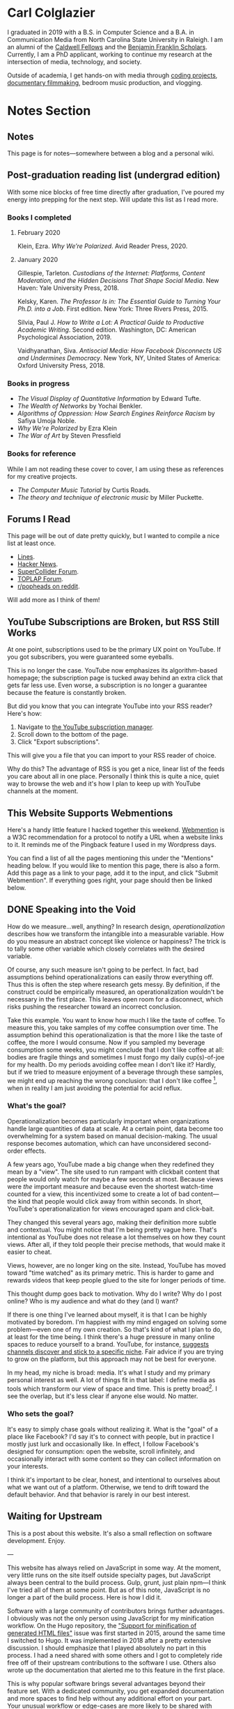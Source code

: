 # -*- eval: (org-hugo-auto-export-mode 1); -*-
#+hugo_base_dir: ../
#+hugo_secton: /
#+hugo_front_matter_format: yaml
#+STARTUP: logdone
#+PROPERTY: header-args:R :session *R* :exports both :colnames yes :eval never-export :results value

* Carl Colglazier
:PROPERTIES:
:EXPORT_HUGO_SECTION: /
:EXPORT_FILE_NAME: _index
:EXPORT_TITLE:
:END:

I graduated in 2019 with a B.S. in Computer Science and a B.A. in Communication Media from North Carolina State University in Raleigh.
I am an alumni of the [[https://caldwellfellows.ncsu.edu/][Caldwell Fellows]] and the [[https://ids.chass.ncsu.edu/dual/franklin.php][Benjamin Franklin Scholars]]. Currently, I am a PhD applicant, working to continue my research at the intersection of media, technology, and society.

Outside of academia, I get hands-on with media through [[/code][coding projects]], [[/films][documentary filmmaking]], bedroom music production, and vlogging.

* Notes Section
:PROPERTIES:
:EXPORT_HUGO_SECTION: notes
:END:
** Notes
:PROPERTIES:
:EXPORT_FILE_NAME: _index
:END:
This page is for notes---somewhere between a blog and a personal wiki.
** Post-graduation reading list (undergrad edition)
:PROPERTIES:
:EXPORT_FILE_NAME: reading-undergrad
:EXPORT_DATE: 2020-01-20
:END:

With some nice blocks of free time directly after graduation, I've poured my energy into prepping for the next step. Will update this list as I read more.

*** Books I completed
**** February 2020
Klein, Ezra. /Why We’re Polarized/. Avid Reader Press, 2020.

**** January 2020
Gillespie, Tarleton. /Custodians of the Internet: Platforms, Content Moderation, and the Hidden Decisions That Shape Social Media/. New Haven: Yale University Press, 2018.

Kelsky, Karen. /The Professor Is in: The Essential Guide to Turning Your Ph.D. into a Job/. First edition. New York: Three Rivers Press, 2015.

Silvia, Paul J. /How to Write a Lot: A Practical Guide to Productive Academic Writing/. Second edition. Washington, DC: American Psychological Association, 2019.

Vaidhyanathan, Siva. /Antisocial Media: How Facebook Disconnects US and Undermines Democracy/. New York, NY, United States of America: Oxford University Press, 2018.
*** Books in progress
+ /The Visual Display of Quantitative Information/ by Edward Tufte.
+ /The Wealth of Networks/ by Yochai Benkler.
+ /Algorithms of Oppression: How Search Engines Reinforce Racism/ by Safiya Umoja Noble.
+ /Why We're Polarized/ by Ezra Klein
+ /The War of Art/ by Steven Pressfield
*** Books for reference

While I am not reading these cover to cover, I am using these as references for my creative projects.

+ /The Computer Music Tutorial/ by Curtis Roads.
+ /The theory and technique of electronic music/ by Miller Puckette.

** Forums I Read
:PROPERTIES:
:EXPORT_FILE_NAME: forums-i-read-2019
:EXPORT_DATE: 2019-08-11
:END:

This page will be out of date pretty quickly, but I wanted to compile a nice list at least once.

+ [[https://llllllll.co/][Lines]].
+ [[https://news.ycombinator.com/][Hacker News]].
+ [[https://scsynth.org/][SuperCollider Forum]].
+ [[https://forum.toplap.org/][TOPLAP Forum]].
+ [[https://www.reddit.com/r/popheads/][r/popheads on reddit]].

Will add more as I think of them!
** YouTube Subscriptions are Broken, but RSS Still Works
:PROPERTIES:
:EXPORT_FILE_NAME: youtube-subscriptions-rss
:EXPORT_DATE: 2019-06-30
:END:
At one point, subscriptions used to be the primary UX point on YouTube. If you got subscribers, you were guaranteed some eyeballs.

This is no longer the case. YouTube now emphasizes its algorithm-based homepage; the subscription page is tucked away behind an extra click that gets far less use. Even worse, a subscription is no longer a guarantee because the feature is constantly broken.

But did you know that you can integrate YouTube into your RSS reader? Here's how: 
1. Navigate to [[https://www.youtube.com/subscription_manager][the YouTube subscription manager]].
2. Scroll down to the bottom of the page.
3. Click "Export subscriptions".

This will give you a file that you can import to your RSS reader of choice.

Why do this? The advantage of RSS is you get a nice, linear list of the feeds you care about all in one place. Personally I think this is quite a nice, quiet way to browse the web and it's how I plan to keep up with YouTube channels at the moment.
** This Website Supports Webmentions
:PROPERTIES:
:EXPORT_FILE_NAME: support-webmentions
:EXPORT_DATE: 2019-06-29
:END:

Here's a handy little feature I hacked together this weekend. [[https://www.w3.org/TR/webmention/][Webmention]] is a W3C recommendation for a protocol to notify a URL when a website links to it. It reminds me of the Pingback feature I used in my Wordpress days.

You can find a list of all the pages mentioning this under the "Mentions" heading below. If you would like to mention this page, there is also a form. Add this page as a link to your page, add it to the input, and click "Submit Webmention". If everything goes right, your page should then be linked below.
** DONE Speaking into the Void
	 CLOSED: [2019-07-12 Fri 15:13]
   :PROPERTIES:
   :EXPORT_FILE_NAME: speaking-into-the-void
   :END:
 How do we measure...well, anything? In research design,
 /operationalization/ describes how we transform the intangible into a
 measurable variable. How do you measure an abstract concept like
 violence or happiness? The trick is to tally some other variable
 which closely correlates with the desired variable.

 Of course, any such measure isn't going to be perfect. In fact, bad
 assumptions behind operationalizations can easily throw everything
 off. Thus this is often the step where research gets messy. By
 definition, if the construct could be empirically measured, an
 operationalization wouldn't be necessary in the first place. This
 leaves open room for a disconnect, which risks pushing the researcher
 toward an incorrect conclusion.

 Take this example. You want to know how much I like the taste of
 coffee. To measure this, you take samples of my coffee consumption
 over time. The assumption behind this operationalization is that the
 more I like the taste of coffee, the more I would consume. Now if you
 sampled my beverage consumption some weeks, you might conclude that I
 don't like coffee at all: bodies are fragile things and sometimes I
 must forgo my daily cup(s)-of-joe for my health. Do my periods
 avoiding coffee mean I don't like it? Hardly, but if we tried to
 measure enjoyment of a beverage through these samples, we might end
 up reaching the wrong conclusion: that I don't like
 coffee [fn:enjoyment], when in reality I am just avoiding the
 potential for acid reflux.
*** What's the goal?
 Operationalization becomes particularly important when organizations
 handle large quantities of data at scale. At a certain point, data
 become too overwhelming for a system based on manual
 decision-making. The usual response becomes automation, which can
 have unconsidered second-order effects.

 A few years ago, YouTube made a big change when they redefined
 they mean by a "view". The site used to run rampant with clickbait
 content that people would only watch for maybe a few seconds at
 most. Because views were /the/ important measure and because even the
 shortest watch-time counted for a view, this incentivized some to
 create a lot of bad content---the kind that people would click away
 from within seconds. In short, YouTube's operationalization for views
 encouraged spam and click-bait.

 They changed this several years ago, making their definition more
 subtle and contextual. You might notice that I'm being pretty vague
 here. That's intentional as YouTube does not release a lot themselves
 on how they count views. After all, if they told people their precise
 methods, that would make it easier to cheat.

 Views, however, are no longer king on the site. Instead, YouTube has
 moved toward "time watched" as its primary metric. This is harder to
 game and rewards videos that keep people glued to the site for longer
 periods of time.

 This thought dump goes back to motivation. Why do I write? Why do I
 post online? Who is my audience and what do they (and I) want?

 If there is one thing I've learned about myself, it is that I can be
 highly motivated by boredom. I'm happiest with my mind engaged on
 solving some problem---even one of my own creation. So that's kind of
 what I plan to do, at least for the time being. I think there's a
 huge pressure in many online spaces to reduce yourself to a brand.
 YouTube, for instance, [[https://creatoracademy.youtube.com/page/lesson/niche][suggests channels discover and stick to a
 specific niche]]. Fair advice if you are trying to grow on the
 platform, but this approach may not be best for everyone.

 In my head, my niche is broad: media. It's what I study and my
 primary personal interest as well. A lot of things fit in that label:
 I define media as tools which transform our view of space and time.
 This is pretty broad[fn:innis]. I see the overlap, but it's less
 clear if anyone else would. No matter.
*** Who sets the goal?
It's easy to simply chase goals without realizing it. What is the
"goal" of a place like Facebook? I'd say it's to connect with people,
but in practice I mostly just lurk and occasionally like. In effect, I
follow Facebook's designed for consumption:
open the website, scroll infinitely, and occasionally interact with
some content so they can collect information on your interests.

I think it's important to be clear, honest, and intentional to ourselves about what we want out of a platform. Otherwise, we tend to drift toward the default behavior. And that behavior is rarely in our best interest.

[fn:enjoyment] You could make the counterargument here that enjoyment includes the entire experience of consumption. In this case, it would include the potential for acid reflux, which is enough to sour the entire experience. This is a fair point.

[fn:innis] And this is also clearly inspired by Harold Innis.
** Waiting for Upstream
   :PROPERTIES:
   :EXPORT_FILE_NAME: waiting-for-upstream
   :EXPORT_DATE: 2019-06-20
   :END:
 This is a post about this website. It's also a small reflection on software development. Enjoy.

 ---

 This website has always relied on JavaScript in some way. At the moment, very little runs on the site itself outside specialty pages, but JavaScript always been central to the build process. Gulp, grunt, just plain npm---I think I've tried all of them at some point.
 But as of this note, JavaScript is no longer a part of the build process. Here is how I did it.

 Software with a large community of contributors brings further advantages. I obviously was not the only person using JavaScript for my minification workflow. On the Hugo repository, the [[https://github.com/gohugoio/hugo/issues/1251]["Support for minification of generated HTML files"]] issue was first started in 2015, around the same time I switched to Hugo. It was implemented in 2018 after a pretty extensive discussion. I should emphasize that I played absolutely no part in this process. I had a need shared with some others and I got to completely ride free off of their upstream contributions to the software I use. Others also wrote up the documentation that alerted me to this feature in the first place.

 This is why popular software brings several advantages beyond their feature set. With a dedicated community, you get expanded documentation and more spaces to find help without any additional effort on your part. Your unusual workflow or edge-cases are more likely to be shared with someone else.

 Software should not be evaluated on popularity alone; however, I do think it should be a factor. After all, it would seem quite the waste to throw out the fruits of popular collaboration.
** TODO Software on Patreon

 - https://www.patreon.com/evanyou
 - 
** A Fast from Electron: Streaming Music through MPD
   :PROPERTIES:
   :EXPORT_FILE_NAME: electron-fast
   :EXPORT_DATE: 2019-06-13
   :END:
 Enough has been written on Electron's shortfalls that I feel no need to add my own gripes. Generally, I try to avoid it as much as possible. I'm sure the Discord desktop client is nice, but it also works just fine in my web browser. Slack? Okay, but you're only allowed on the work computer!

 Despite my hesitations, one Electron app has constantly followed me around for years: the unofficial Google Play Music desktop player. Before you ask, no, I don't use Spotify. I do think it's the better-designed service, but GPM has a good family plan though and it comes with YouTube Red, which is a nice bonus.

 Because of this setup, I basically have had a Chromium browser open on my computer at all times just to play music. What's the point of having 20 GB of RAM if I'm not trying to minimize its use at all times?

 Here's what I'm using now instead:
 - [[https://github.com/gmusicproxy/gmusicproxy][gmusicproxy]]
 - [[https://www.musicpd.org/][Music Player Daemon (MPD)]]
 - [[https://github.com/MusicPlayerDaemon/mpdscribble][mpdscribble]]
 - [[https://rybczak.net/ncmpcpp/][NCurses Music Player Client (Plus Plus)]]

 The only real pain point in my workflow is searching for new albums which are not already in my playlists. I might write a simple program for that at some point.

 Bonus: my scrobbles now cache if there is ever a connectivity issue.
** Principles for Creative Work
   :PROPERTIES:
   :EXPORT_FILE_NAME: creative-work-principles
   :EXPORT_DATE: 2019-06-06
   :END:

 A lot of these ideas aren't original. In fact, many are borrowed from
 processes in software development and team management I have learned
 while a college student. I am writing them down here as a bit of a
 self-reminder. This note isn't perfect, but....
*** Perfection is a fantasy

 Don't fall for it.

 The idea of perfection comes the imagination: an unrealistic,
 idealized version of ourselves with no basis in reality.  Most of the
 time, "good enough" is good enough. The goal should never be
 perfection.  Rather, ask what you are trying to convey? How do you
 want people to feel? What do you want them to know? If you can say
 you've put to form what you want the audience to experience, you have
 succeeded.

 Otherwise...

*** Build quickly and fail cheaply.

 I wrote this up as one principle because I think they are necessarily
 linked to each other.  As a recovering perfectionist, I remain
 astutely aware of failure. It's inevitable in nearly any project. The
 best way to manage it is to incorporate it into the process. Create
 opportunities to flesh out ideas and prototypes to avoid racking up
 higher costs later on.

*** Reduce workflow friction.

 How much time are you actually working and how much time do you spend
 on paperwork? This isn't to say documentation is useless.
 Coordination and teamwork often are exactly the bottlenecks which need
 to be eliminated.

*** It's easiest after you start.

 I did summer swim team for many years. In May and early June, getting
 into the water was a real drudge. The air wasn't quite warm enough for
 it to feel refreshing and the water hadn't warmed up enough from its
 chilly tapwater origins. The thing is, you could spend forever building
 everything up, waiting at the side of the pool. Trying to amp yourself
 up. It gets you nowhere. The only way to get through it is to get started.
 It sucks, but you get better at managing it.
** Cartograms of the 2018 U.S. House Vote
   :PROPERTIES:
   :EXPORT_FILE_NAME: 2018-house-cartograms
   :EXPORT_DATE: 2018-11-16
   :END:

 The divide between urban and rural voters has become an [[https://www.washingtonpost.com/graphics/politics/2016-election/urban-rural-vote-swing/][increasingly
 observable]] pattern in U.S. elections.  Many Democratic voters pack
 into areas with higher population densities. Choropleth maps—where
 regions are shaded by a variable—often hide this reality because
 geographic area has little to do with the vote count.

 Area cartograms can address this issue by distorting the geography
 to match the population. Furthermore, cartograms on different
 variables can present some insights. Below are three different
 maps of the 2018 midterm U.S. House election results by populations:
 total population, population of Democratic voters, and population of
 GOP voters.

 #+BEGIN_EXPORT html
 <script src="//cdnjs.cloudflare.com/ajax/libs/d3/4.11.0/d3.min.js"></script>

 <script src="https://unpkg.com/cartogram-chart@1.0.6/dist/cartogram-chart.min.js"></script>

 <!-- htmlmin:ignore -->
 <div id="world">
   <!-- This will contain the map.-->
 </div>
 <!-- htmlmin:ignore -->

 <select name="pop">
   <option value="HC01_EST_VC01" selected="selected">Population</option>
   <option value="Dem.Votes">Democrats</option>
   <option value="GOP.Votes">Republicans</option>
 </select>

 <script>
 var cart;
 d3.json('/images/test.json', function (error, world) {
         if (error) throw error;
         const colorScale = d3.scaleOrdinal(["#F8766D", "#619CFF", "#CCCCCC"]);
         cart = Cartogram()
             .topoJson(world)
             .topoObjectName('states')
             .projection(d3.geoAlbers())
             .iterations(12)
             .value(function (obj) {
                 return obj.properties["HC01_EST_VC01"] + 1000;
             })
             .color(({ properties: { Party } }) => colorScale(Party))
             .label(({ properties: p }) => `${p.STUSAB}${p.CD115FP} (${p.Party})`)
             .valFormatter(d3.format(".3s"))
             .width("100%")
             .height(500)
             (document.getElementById('world'));
 });
 document.addEventListener('DOMContentLoaded',function() {
     document.querySelector('select[name="pop"]').onchange=changeEventHandler;
 },false);
 function changeEventHandler(event) {
     if(event.target.value) {
         cart.value(function (obj) { return obj.properties[event.target.value] + 1000;});
     }
 }
 </script>
 #+END_EXPORT


*** How I Made This

 I processed the data in R. The House results came from a spreadsheet
 maintained by [[https://docs.google.com/spreadsheets/d/1WxDaxD5az6kdOjJncmGph37z0BPNhV1fNAH_g7IkpC0/htmlview?sle=true][David Wasserman & Ally Flinn of Cook Political Report.]] I
 also used a table from the [[https://www2.census.gov/geo/docs/reference/state.txt][U.S. Census]] to map the [[https://www.census.gov/geo/maps-data/data/cbf/cbf_cds.html][Congressional
 District shapefiles]] to the results.

 #+BEGIN_SRC R :session :colnames yes :exports both
 library(maps)

 all_content = readLines("https://docs.google.com/spreadsheets/d/1WxDaxD5az6kdOjJncmGph37z0BPNhV1fNAH_g7IkpC0/gviz/tq?tqx=out:csv&sheet=Sheet1")
 all_content = all_content[-2]
 all_content = all_content[-2]
 results <- read.csv(textConnection(all_content), header = TRUE, stringsAsFactors = FALSE)
 results$CD.[is.na(results$CD.)]<-0
 fips <- read.csv("https://www2.census.gov/geo/docs/reference/state.txt", sep="|")
 results_fips <- merge(results, fips, by.x="State", by.y="STATE_NAME")
 results_fips$GEOID <- sprintf("%02d%02d", results_fips$STATE, results_fips$CD.)
 tail(results_fips[,c("State", "CD.", "Party", "GEOID")])
 #+END_SRC

 #+RESULTS:
 | State     | CD. | Party | GEOID |
 |-----------+-----+-------+-------|
 | Wisconsin |   4 | D     |  5504 |
 | Wisconsin |   5 | R     |  5505 |
 | Wisconsin |   6 | R     |  5506 |
 | Wisconsin |   7 | R     |  5507 |
 | Wisconsin |   8 | R     |  5508 |
 | Wyoming   |   0 | R     |  5600 |

 To visualize this data, I need to use my trusty [[https://www.census.gov/geo/maps-data/data/cbf/cbf_cds.html][congressional shape
 files]] from the U.S. Census Bureau.

 #+BEGIN_SRC R :session :results silent :var shapefile="/home/carl/Downloads/cb_2017_us_cd115_20m.shp"
 library(cartogram)
 library(maptools)

 shape <- sf::st_read(shapefile)
 shape$STATEFP =  as.numeric(shape$STATEFP)
 shape_data <- merge(shape, results_fips, by="GEOID")
 shape_data <- shape_data[!is.na(shape_data$State) & shape_data$State != "Alaska" & shape_data$State != "Hawaii",]
 shape_data$GOP.Votes <- as.numeric(gsub(",", "", shape_data$GOP.Votes))
 shape_data$Dem.Votes <- as.numeric(gsub(",", "", shape_data$Dem.Votes))
 #+END_SRC

 Sorry, Alaska and Hawaii. Some things are easier without you.

 Creating the cartogram ended up being the tricky part. I tried a few
 different libraries, but ended up finding the most success with
 [[https://github.com/dreamRs/topogRam][topogRam]]. The only issue I had was getting it to work with my website.
 To do this, I ended up writing the JavaScript myself and loading it
 from a pre-saved JSON file.

 #+BEGIN_SRC R :session :results silent :var popfile="/home/carl/Downloads/ACS_17_1YR_S0101.csv"
 library(topogram)
 top <- topogram(shape=shape_data, value="Dem.Votes")
 hpop <- read.csv(popfile)
 hpop$GEOID <- sprintf("%04d", hpop$GEO.id2)
 data <- merge(shape_data, hpop, by="GEOID")
 d <- data[,c("STUSAB", "CD115FP", "Party", "HC01_EST_VC01", "Dem.Votes", "GOP.Votes")]
 top2 <- topogram(shape=d, value="HC01_EST_VC01")
 write(top2$x$shape, "images/test.json")
 #+END_SRC

 That is all there is to it. The end results look a bit strange
 (and a bit like Russia according to some observers), but I think
 they do a good job at showing where each respective party's voters
 are located.
** DONE My 2018 in Music
   CLOSED: [2018-12-21 Fri 09:18]
   :PROPERTIES:
   :EXPORT_FILE_NAME: 2018-albums
   :EXPORT_DATE: 2018-12-09
   :END:

 If your social media feed is anything like mine, you probably
 see a lot of posts like this toward the end of the year.

 #+CAPTION: Spotify promomotional image for "Spotify Wrapped 2018".
 [[file:images/spotify_unwrapped_2018_promo.jpg]]

 It can be fun to see what kind of music other people like and to share
 your own music tastes. It's also a great advertisement campaign for
 Spotify (see their nice logo in the top left of these graphics).

 The only problem for me is that I'm not a Spotify user, so when I try
 to open my #2018Wrapped data, I am greeted with a very nicely packaged
 empty box. Fortunately, as I wrote about in my [[/notes/2017-albums-in-2018/][last post]], I log all
 of my music streaming using a free, open-source service called
 ListenBrainz. I am going to use that data to create my own end-of-year
 music graphic similar to the ones posted by my friends who use Spotify.

**** The Data
 I'm doing this project in R for a couple of reasons. First of all, I
 kind of like R. Honestly this wasn't the case a few years ago. It has
 tons of great stats tools, but a lot of things are very much designed
 for statisticians. 

 #+BEGIN_SRC R :session
 print("starts")
 #+END_SRC

 #+RESULTS:
 | x      |
 |--------|
 | starts |

 #+BEGIN_SRC R :session :var lb="../datasets/music-data-2018.json" :results silent
 library("jsonlite")
 library("tidyverse")
 library("xml2")
 library("RCurl")
 library("scales")
 library("purrrlyr")
 plays <- fromJSON(lb)
 #+END_SRC

 I'm only interested in my activity from 2018, so I will filter
 my dataset down to only the entries with a timecode in 2018.

 #+BEGIN_SRC R :session :colnames no
 stamp <- as.numeric(as.POSIXct("2018-01-01", format="%Y-%m-%d"))
 recentPlays <- plays[plays$timestamp >= stamp, ]
 recentPlays <- as_tibble(recentPlays[c("artist_name", "track_name", "release_name", "timestamp")])
 nrow(recentPlays)
 #+END_SRC

 #+RESULTS:
 : 13226

 That's a lot of music! How was that listening distributed over time? 

 #+BEGIN_SRC R :session :exports both :results value file :var fname="images/2018_music_week_distribution_hist.png" :colnames no
   recentPlays$date <- as.Date(as.POSIXct(recentPlays$timestamp, origin="1970-01-01"))
   plot <- ggplot(recentPlays, aes(format(recentPlays$date, "%Y-%U"))) +
       geom_bar(stat = "count") +
       labs(x = "Week", title="Tracks streamed per week.") +
       theme(axis.text.x=element_text(angle = -90, hjust = 0),
             panel.border = element_blank(),
             legend.key = element_blank(),
             panel.background = element_blank(),
             plot.background = element_rect(fill = "transparent",colour = NA)
       )
   ggsave(file=fname, plot=plot, width=7, height=4, dpi=300, bg="transparent")
   fname
 #+END_SRC

 #+CAPTION: Tracks streamed per week.
 #+RESULTS:
 [[file:images/2018_music_week_distribution_hist.png]]
***** Top Artists
 We can use this data to answer some pretty easy questions. For
 example, who were my top artists in 2018?

 #+BEGIN_SRC R :session :colnames yes
   top_artists <-recentPlays %>%
       count(artist_name, sort=T)
   top_artists %>% head()
 #+END_SRC

 #+RESULTS:
 | artist_name             |   n |
 |-------------------------+-----|
 | Charli XCX              | 870 |
 | Carly Rae Jepsen        | 427 |
 | Ariana Grande           | 311 |
 | Kacey Musgraves         | 277 |
 | Marina And The Diamonds | 223 |
 | Lady Gaga               | 215 |

 [[https://pitchfork.com/reviews/albums/charli-xcx-pop-2/][Critically]] [[https://music.avclub.com/carly-rae-jepsen-lands-her-romantic-80s-pop-daydream-1798184677][acclaimed]] [[https://www.thelineofbestfit.com/reviews/albums/ariana-grande-sweetener-album-review][pop]] [[https://consequenceofsound.net/2018/03/album-review-kacey-musgraves-absolutely-shines-on-golden-hour/][perfection]] [[https://www.tinymixtapes.com/music-review/sophie-oil-every-pearls-un-insides][yes]]!

***** Top Songs

 I can also do something similar to find my top tracks for the year.

 #+BEGIN_SRC R
   recentPlays %>%
       count(artist_name, track_name, sort=T) %>%
       head(5)
 #+END_SRC

 #+RESULTS:
 | artist_name | track_name                                                |  n |
 |-------------+-----------------------------------------------------------+----|
 | SOPHIE      | Immaterial                                                | 41 |
 | Charli XCX  | No Angel                                                  | 40 |
 | Charli XCX  | I Got It (feat. Brooke Candy, CupcakKe and Pabllo Vittar) | 36 |
 | Charli XCX  | Focus                                                     | 34 |
 | Charli XCX  | Lucky                                                     | 33 |

 I listen to a /lot/ of Charli XCX, so this list doesn't really have a
 lot of variety (though Charli is absolutely one of the most versatile
 artists in pop today). Let's filter the results to only show one song
 per artist.

 #+BEGIN_SRC R :session :colnames yes
   top_songs <- recentPlays %>%
       group_by(artist_name, track_name) %>%
       count(sort=T) %>%
       ungroup() %>%
       distinct(artist_name, .keep_all=T) %>%
       head(5)
 #+END_SRC

 #+RESULTS:
 | artist_name      | track_name    |  n |
 |------------------+---------------+----|
 | SOPHIE           | Immaterial    | 41 |
 | Charli XCX       | No Angel      | 40 |
 | Troye Sivan      | My My My!     | 32 |
 | Kacey Musgraves  | High Horse    | 31 |
 | Carly Rae Jepsen | Party For One | 26 |

***** Top Albums

 ListenBrainz also logs the release name, so it's pretty easy
 to compile a list of my top albums.

 #+BEGIN_SRC R :session :results value
   topAlbums <- recentPlays %>%
       group_by(artist_name, release_name) %>%
       count(sort=T)
   topAlbums %>% head()
 #+END_SRC

 #+CAPTION: My most-streamed albums of 2018.
 #+RESULTS:
 | artist_name             | release_name     |   n |
 |-------------------------+------------------+-----|
 | Charli XCX              | Pop 2            | 296 |
 | Kacey Musgraves         | Golden Hour      | 247 |
 | Carly Rae Jepsen        | Emotion (Deluxe) | 191 |
 | Marina And The Diamonds | Electra Heart    | 179 |
 | Charli XCX              | Number 1 Angel   | 153 |
 | Ariana Grande           | Dangerous Woman  | 144 |

 Let's say I just want to know which albums from the last year
 I streamed.

 #+BEGIN_SRC R :session
   getAlbum <- function(row) {
       mburl <- sprintf(
           'https://beta.musicbrainz.org/ws/2/release/?query=artist:%s+release:%s+AND+status:official+AND+format:"Digital%%20Media"&inc=release-group&limit=1',
           curlEscape(row$artist_name),
           curlEscape(row$release_name)
       )
       print(mburl)
       Sys.sleep(0.25)
       groupData <- read_xml(mburl)
       xml_ns_strip(groupData)
       release <- xml_find_first(groupData, '//release[@ns2:score=100]')
       xml_ns_strip(release)
       # If it is empty
       if (class(release) == "xml_missing") {
           release <- xml_new_document() %>% xml_add_child("")
       }
       # Go with the earliest release date given.
       date <- xml_text(xml_find_first(release, "//date"))
       artistId <- xml_text(xml_find_first(release, "//artist/@id"))
       df <- data.frame(date, artistId, stringsAsFactors=FALSE)
       colnames(df) <- c("date", "artistId")
       return(df)
   }
 #+END_SRC

 #+BEGIN_SRC R :session :results silent
   recentAlbums <- topAlbums %>% filter(n > 25) %>% by_row(..f=getAlbum, .to=".out") %>% unnest()
 #+END_SRC

 #+BEGIN_SRC R
 recentAlbums %>%
     filter(str_detect(date, "2018")) %>%
     select(artist_name, release_name, n, date) %>%
     filter(n > 75)
 #+END_SRC

 #+RESULTS:
 | artist_name               | release_name                    |   n |       date |
 |---------------------------+---------------------------------+-----+------------|
 | Kacey Musgraves           | Golden Hour                     | 247 | 2018-03-30 |
 | Clarence Clarity          | THINK: PEACE                    | 119 | 2018-10-04 |
 | SOPHIE                    | OIL OF EVERY PEARL'S UN-INSIDES | 119 | 2018-06-15 |
 | Amnesia Scanner           | Another Life                    | 118 | 2018-09-07 |
 | Troye Sivan               | Bloom                           | 118 | 2018-05-02 |
 | IDLES                     | Joy as an Act of Resistance.    | 103 | 2018-08-31 |
 | Ariana Grande             | Sweetener                       |  98 | 2018-08-17 |
 | A.A.L (Against All Logic) | 2012 - 2017                     |  90 | 2018-02-17 |
 | Let's Eat Grandma         | I'm All Ears                    |  87 | 2018-06-29 |
 | Beach House               | 7                               |  86 | 2018-05-11 |
 | Mitski                    | Be the Cowboy                   |  86 | 2018-08-17 |
 | Mid-Air Thief             | Crumbling 무너지기              |  78 | 2018-07-31 |

***** Minutes streamed
 Initially I considered a brute-force approach to this problem;
 however, it does not seem a good use of resources to get the
 length for every single song. Instead I'll write a function
 to grab lengths for songs...

 #+BEGIN_SRC R
   getLengths <- function(row) {
	song_stripped <- trimws(sub("\\(.*\\)", "", row$track_name))
	mburl <- sprintf(
            'https://beta.musicbrainz.org/ws/2/recording/?query=artist:%s+AND+recording:%s&limit=2',
            curlEscape(row$artist_name),
            curlEscape(song_stripped)
	)
	# To comply with the rate limit.
	Sys.sleep(0.5)
	albumData <- read_xml(mburl)
	xml_ns_strip(albumData)
	length <- xml_integer(xml_find_first(albumData, "//length"))
	return(length)
    }
 #+END_SRC

 ...and sample 250 of my streams. 

 #+BEGIN_SRC R :results silent
 set.seed(425368203)
 len_sample <- recentPlays %>% sample_n(250) %>% by_row(..f=getLengths, .to="length") %>% unnest()
 #+END_SRC

 This gives me a reasonable mean length.

 #+BEGIN_SRC R
 mean_len <- len_sample %>% dplyr::summarize(Mean=mean(length, na.rm=T))
 #+END_SRC

 #+RESULTS:
 |             Mean |
 |------------------|
 | 240542.148760331 |

 #+BEGIN_SRC R :exports none
 lens <- lengths[!is.na(lengths)]
 ggplot() + aes(lens) + geom_histogram(binwidth=60000)
 #+END_SRC

 Which I can use to estimate the total for the population.

 #+BEGIN_SRC R
 mins <- nrow(recentPlays) * mean(as.numeric(mean_len)) / 60000
 #+END_SRC

 #+RESULTS:
 |                x |
 |------------------|
 | 50698.9453704167 |

***** Top Genre
 Observation: the top quartile of artists make up the vast
 majority of my streams this year.

 #+BEGIN_SRC R
   top_artist_ids <- recentAlbums %>%
       group_by(artistId) %>%
       filter(!is.na(artistId)) %>%
       summarize(Sum=sum(n)) %>%
       arrange(desc(Sum))
   top_artist_ids %>%
       summarize(sum(Sum))
 #+END_SRC

 #+RESULTS:
 | sum(Sum) |
 |----------|
 |     6985 |


 Conslution: This is a good time to use a sample again.

 #+BEGIN_SRC R
   fetchGenres <- function(row) {
       mburl <- sprintf(
           "https://beta.musicbrainz.org/ws/2/artist/%s?inc=genres",
           row$artistId
       )
       print(mburl)
       Sys.sleep(0.25)
       groupData <- read_xml(mburl)
       xml_ns_strip(groupData)
       genres <- xml_text(xml_find_all(groupData, "//genre/name"))
       return(genres)
   }
 #+END_SRC

 #+BEGIN_SRC R :results silent
   top_artist_ids <- top_artist_ids %>%
       by_row(..f=fetchGenres, .to="Genres") %>%
       unnest()
 #+END_SRC

 #+BEGIN_SRC R
   topGenres <- top_artist_ids %>%
       group_by(Genres) %>%
       summarize(Sum=sum(Sum)) %>%
       arrange(desc(Sum))
   topGenres %>% head()
 #+END_SRC

 #+RESULTS:
 | Genres     |  Sum |
 |------------+------|
 | pop        | 2535 |
 | electropop | 1958 |
 | dance-pop  | 1712 |
 | electronic | 1411 |
 | pop rock   | 1145 |
 | synth-pop  |  741 |

*** Creating the graphic

 #+BEGIN_SRC R :session :exports both :results value file :var fname="images/2018wrapped.png" :colnames no
   library("ggpubr")
   library("png")
   library("raster")

   myTheme <- ttheme(colnames.style = colnames_style(color = "white",
                                                     fill = "#8cc257",
                                                     linewidth=0),
                     tbody.style = tbody_style(color = "white", linewidth=0,
                                               fill = "#8cc257"))

   bgTheme <- theme(
       plot.background =
           element_rect(fill = "#8cc257", color="#8cc257"),
       panel.border = element_blank(),
       )

   top_artist_names <- top_artists$artist_name %>%
       head()
   artistTable <- ggtexttable(top_artist_names, rows = NULL,
                              theme = myTheme, cols=c("Top Artists")) + bgTheme
   trackTable <- ggtexttable(top_songs$track_name, rows = NULL,
                             theme = myTheme, cols=c("Top Songs")) + bgTheme
   minutes <- as_ggplot(text_grob(
       paste("Minutes Listened",
             toString(round(mins)),
             "",
             "Top Genre",
             toString(topGenres[1,1]),
             sep="\n"),
       color="white")) + bgTheme
   img <- readPNG("images/albums.png")
   im_A <- ggplot() +
       background_image(img[1:250, 1:250, 1:3]) +
       theme(
           plot.margin = margin(t=.5, l=.5, r=.5, b=.5, unit = "cm"),
       ) + bgTheme
   p <- ggarrange(im_A, artistTable, minutes, trackTable, ncol=2, nrow=2) 
   ggsave(file=fname, plot=p, width=4.5, height=4.5, dpi=300)
   fname
 #+END_SRC

 #+RESULTS:
 [[file:images/2018wrapped.png]]

** DONE Albums from 2017 I'm Still Listening to in 2018
   CLOSED: [2018-12-08 Sat 10:02]
   :PROPERTIES:
   :EXPORT_FILE_NAME: 2017-albums-in-2018
   :EXPORT_HUGO_CUSTOM_FRONT_MATTER: :image "albums.png"
   :END:

 I listen to a /lot/ of music. While I will listen to some albums a
 few times and move on, some stay with me. This post quantifies the
 albums from 2017 that stayed in my life in 2018.

 # more

 Each December, I compile [[https://gist.github.com/CarlColglazier/913963cc7197fb7a024d736c96545439][a list]] of my favorite recent albums from the
 past year. People really enjoy reading lists, so pretty much every
 music publication also releases a end-of-year list around the same
 time [fn:aoty].

 As fun as it is to parse through yearly lists, liking an album is no
 guarantee of future streams. Sometimes there are albums like Sufjan
 Steven's /Carrie & Lowell/ which, although exceptional, are do not
 exactly make the best background music for homework. Other times
 I might really en joy an album on repeat for a period of time, but
 I eventually move on the something else. I might get a nice feeling
 of nostalgia looking back at the record and how I now associate it
 with that time period, but there would be no way to replicate that
 initial infatuation.

 In the streaming era, my music library is sometimes a bit like a
 midnight refrigerator run: there's always plenty inside, but at the
 moment I might just be looking for something quick and easy. Thus this
 list is probably best described as my musical comfort food. There are
 the albums from 2017 I had on repeat in my head and in my ears
 throughout 2018.

 #+BEGIN_SRC R :session
   recentAlbums %>%
     filter(str_detect(date, "2017")) %>%
     select(artist_name, release_name, n) %>%
     head(19)
 #+END_SRC

 #+RESULTS:
 | artist_name      | release_name         |   n |
 |------------------+----------------------+-----|
 | Charli XCX       | Pop 2                | 296 |
 | Charli XCX       | Number 1 Angel       | 153 |
 | GFOTY            | GFOTYBUCKS           | 144 |
 | Lorde            | Melodrama            | 144 |
 | Carly Rae Jepsen | EMOTION SIDE B       |  86 |
 | Coma Cinema      | Loss Memory          |  85 |
 | Rina Sawayama    | RINA                 |  85 |
 | Paramore         | After Laughter       |  84 |
 | Alex Cameron     | Forced Witness       |  77 |
 | Baths            | Romaplasm            |  72 |
 | Phoebe Bridgers  | Stranger in the Alps |  61 |
 | Elliott Smith    | Either/Or            |  58 |
 | Vince Staples    | Big Fish Theory      |  57 |
 | BROCKHAMPTON     | SATURATION III       |  46 |
 | Richard Dawson   | Peasant              |  41 |
 | Sufjan Stevens   | Carrie & Lowell Live |  41 |
 | King Krule       | The OOZ              |  37 |
 | LCD Soundsystem  | american dream       |  37 |
 | Arca             | Arca                 |  36 |
 | Carly Rae Jepsen | EMOTION Side B       |  31 |

[fn:error]

*** Method                                                         :noexport:
**** Learning about each track

 Great, so this is everything from the year, but I want to limit the
 results to just albums from 2017. Unfortunately ListenBrainz does not
 include a lot of metadata. We need [[https://musicbrainz.org/][MusicBrainz]] to help with this.
 It's a huge database with just about every song, recording, and
 album imaginable. Plus it has an API, so it's ideal for getting
 information about each track.


 Let's see this function in action.

 #+BEGIN_SRC R :session :colnames no
 getAlbums("Charli XCX", "Vroom Vroom")
 #+END_SRC

 #+RESULTS:
 : d4cc6eea-bf86-4c79-a5d9-2da07df19e0e

 This result is exactly what we'd expect: it gives a unique string for
 each release group in the MusicBrainz archive.

 I'm going to take a shortcut here. I don't want to query every single
 song I've ever heard. Since my end goal is to compile a list of albums
 sorted by the number of songs played, it is safe to assume that albums
 where I have only streamed two or three songs will not make that list.
 To verify this, let's graph the distribution.

 #+BEGIN_SRC R :session :exports both :results value file :var fname="images/playcounts.png" :colnames no
   library("plyr")
   playCounts <- count(recentPlays, c("artist_name", "track_name"))
   playCounts <- playCounts[order(playCounts$freq, decreasing=T), ]
   p <- ggplot(data=playCounts, aes(playCounts$freq)) + geom_histogram(binwidth=1) +
	scale_y_sqrt() +
	theme(panel.border = element_blank(),
              legend.key = element_blank(),
              panel.background = element_blank(),
              plot.background = element_rect(fill = "transparent",colour = NA))
   ggsave(file=fname, plot=p, width=7, height=4, dpi=300, bg="transparent")
   fname
 #+END_SRC

 #+RESULTS:
 [[file:images/playcounts.png]]



 As it turns out, I only listened to a majority of these songs only one
 time. Taking out songs with fewer than three plays removes a bulk of
 the songs from the log while likely keeping everything interesting.
 Remember, I'm trying to end up with a list of albums. Since I
 generally listen to complete albums, we can assume that each track on
 any album which would make the list would have at least two plays.

 #+BEGIN_SRC R :session 
 mostFreqPlays <- playCounts[playCounts$freq > 2, ]
 nrow(mostFreqPlays)
 #+END_SRC

 #+RESULTS:
 |    x |
 |------|
 | 1156 |

 # Note "Whole New World / Pretend World" is having an issue with that
 # slash.  There may be other issues with fetching data as well. This
 # means the rankings of albums and the exact counts should be taken
 # with a grain of salt.

 Now grab the release groups (albums) for each track from MusicBrainz.

 #+BEGIN_SRC R :session :results silent
 groups <- apply(mostFreqPlays, 1, function(x) getAlbums(x["artist_name"], x["track_name"]))
 #+END_SRC

 Get only the release groups with more than fifteen streams.

 #+BEGIN_SRC R :session :colnames no
   library(tidyverse)

   mostFreqPlays$groups <- groups
   unnested <- mostFreqPlays %>%
       unnest(groups) %>%
       group_by(groups) %>%
       summarize(freq = sum(freq)) %>%
       arrange(desc(freq))
   nrow(unnested[unnested$freq > 15,])
 #+END_SRC

 #+RESULTS:
 : 121

 This yields 121 albums; however, we still don't know anything about
 these releases. Thankfully MusicBrainz has this information as well.

 #+BEGIN_SRC R :session :results silent
   fetchGroup <- function(mbid) {
       mburl <- sprintf(
           "https://beta.musicbrainz.org/ws/2/release-group/%s?inc=artist-credits",
           mbid
       )
       Sys.sleep(0.25)
       groupData <- read_xml(mburl)
       xml_ns_strip(groupData)
       title <- xml_text(xml_find_first(groupData, "/metadata/release-group/title"))
       date <- as.Date(xml_text(xml_find_first(groupData, "/metadata/release-group/first-release-date")), "%Y-%m-%d")
       artist <- xml_text(xml_find_first(groupData, "/metadata/release-group/artist-credit/name-credit/artist/name"))
       artistId <- xml_text(xml_find_first(groupData, "/metadata/release-group/artist-credit/name-credit/artist/@id"))
       #return(list("title" = title, "date" = date, "artist"=artist, "artistId"=artistId))
       df <- data.frame(title, date, artist, artistId)
       colnames(df) <- c("title", "date", "artist", "artistId")
       return(df)
   }
 #+END_SRC

 Fetch metadata for each release.

 #+BEGIN_SRC R :session :results silent
   mostGroups <- unnested[unnested$freq > 15,]
   meta <- lapply(mostGroups$groups, fetchGroup)
   #as_tibble(do.call(rbind, meta))
   #
   mostGroups <- bind_cols(mostGroups, as_tibble(do.call(rbind, meta)))

   albums <- mostGroups[!is.na(mostGroups$date) & mostGroups$date >= as.Date('2017-01-01') & mostGroups$date < as.Date('2018-01-01'),]
   aTable <- albums[,c("title", "freq", "artist")]
 #+END_SRC

 We'll save this list for the rest of the post.

 The last step I'll perform is creating the thumbnail collage
 for this post.

 #+BEGIN_SRC R :session :results silent
   library(magick)
   getArt <- function(group) {
       arturl <- sprintf(
           "https://coverartarchive.org/release-group/%s/front-250.jpg",
           group
       )
       return(arturl)
   }
   as <- aTable[order(aTable$freq, decreasing=T), ]
   r1 <- image_append(image_scale(image_read(getArt(rev(albums$groups)[1:4])), "250x250"))
   r2 <- image_append(image_scale(image_read(getArt(rev(albums$groups)[5:8])), "250x250"))
   r3 <- image_append(image_scale(image_read(getArt(rev(albums$groups)[c(9, 10, 12, 14)])), "250x250"))
   image_write(image_append(c(r1, r2, r3), stack=TRUE), "images/albums.png", format="png")
 #+END_SRC

*** The Albums

 Now I'll say a few words about some of the albums on this list.

 [[file:images/albums.png]]

**** Charli XCX - /Pop 2/

 The prolific UK-based singer-songwriter has released a 
 masterpiece. Featuring production from the likes of A.G. Cook
 and SOPHIE, /Pop 2/ is a celebration of future-facing pop
 music with catchy hooks and hyper-glossy production.

**** Lorde - /Melodrama/

 I was completely blown away by this on my first listen.  Jack Antonoff
 joined Lorde as executive producer and together they crafted a record
 full of unexpected hooks and sleek arrangements. The fact that this
 album is even being compared to Kate Bush's /Hounds of Love/ is a
 testament to the songwriting chops of the young singer-songwriter.

**** Charli XCX - /Number 1 Angel/

 Honestly I really wish that XCX3 got released last year as planned,
 but these two mixtapes are possibly the greatest consolation prize
 possible. PC Music-era Charli XCX just plain works. Perhaps the
 most impressive accomplishment in these mixtapes is her ability
 to feature so many other artists while at the same time not
 being overshadowed in the slightest.

**** Rina Sawayama - /RINA/

 I love the sound and aesthetic of pop music from the late 90's and
 early 2000's. It's hard for me to describe, but there's just a level
 of confidence to it that is difficult to reproduce. While Rina
 Sawayama by no means tries to replicate the sound, she channels
 it perfectly in this Clarence Clarity-produced EP.

**** Paramore - /After Laughter/

 Does Hayley Williams have one of the best voices in today's music
 industry? Yes. Does Paramore keep getting better and better over time?
 Also yes.

**** Coma Cinema - /Loss Memory/

 This was late release (early December) and it did not receive very
 much attention from the music press. Nonetheless, I found it to be
 a very enjoyable winter album with a raw yet removed approach to
 its emotional subject matter.

**** Alex Cameron - /Forced Witness/

 Heartland synthpop drenched in irony and social commentary. Cameron 
 is simultaneously hilarious and thought-provoking.

**** Baths - /Romaplasm/

 Bubbly production and chippy songwriting. It's a concept album.
 I still don't quite get the concept, but that's okay.

**** Phoebe Bridgers - /Stranger in the Alps/

 I didn't really get into this release until late this year.
 Wow, there are some good songs in here! Another great winter
 album with a lot of sad subjects, but also some intimate
 and emotional arrangements.


[fn:aoty] AOTY publishes an aggregate of over a hundred end-of-year lists annually.
Read their 2017 list [[https://www.albumoftheyear.org/list/summary/2017/][here]].

[fn:error] Some albums which were remastered and released digitally in
2017 appear on this list.

** Using Org-mode and Babel with Hugo
   :PROPERTIES:
   :EXPORT_FILE_NAME: org-mode-babel-hugo
   :EXPORT_DATE: 2017-04-25
   :END:
 I have been a consistent user of Org-mode for a couple of years. I
 like it for a few reasons. It is very versatile; I can use it for
 everything from class notes to papers to writing documentation. It
 is very extendable; it can perform almost every operation I need
 in a text program. Most importantly it saves time.

 My main attraction to using Org-mode with Hugo is to pursue a
 form of literate programming. [[http://orgmode.org/worg/org-contrib/babel/][Babel]] provides an excellent tool
 for literate programming such that both the source code
 and output can be included in the same document.

 I use this technique frequently to dynamically generate adaptable
 reports. I can write both the code and my write-up inside Org-mode
 and any changes are automatically reflected in the next export.

 For this reason, I was excited to hear that Hugo added support for
 Org mode in [[https://github.com/spf13/hugo/releases/tag/v0.19][v0.19]]. The native go parser, [[https://github.com/chaseadamsio/goorgeous][goorgeous]], does not support
 every part of the Org-mode syntax at the moment, but it is certainly
 good enough to work with for now.

*** Getting Started

 Hugo can generate Org-mode files in the same way it creates markdown
 files

 #+BEGIN_SRC sh :results output :exports both :session
 cd ../../
 rm content/notes/post.org
 hugo new notes/post.org
 #+END_SRC

 #+RESULTS:
 : /home/carl/programs/web/carlcolglazier.com/content/notes/post.org created


 The contents of the file will look like the following:

 #+BEGIN_SRC yaml
 ---
 date: 2017-04-25T14:47:30-04:00
 draft: true
 title: post
 ---
 #+END_SRC

 This front matter is formatted using YAML. Currently Org-mode is not
 supported as a ~metaDataFormat~, so we will not be able to have hugo
 create an Org-mode header by defualt; however, everything still works
 if we create the header manually.

*** Examples

 First I created a simple "Hello, World" program written in C inside
 an Org-mode source block.

 #+HEADER: :exports both :results output :cache yes
 #+BEGIN_SRC C 
   #include <stdlib.h>
   #include <stdio.h>

   int main() {
     printf("Hello, World!\n");
     return 0;
   }
 #+END_SRC

 #+RESULTS[89f50bc6df96e44b1fd5800817c76a086b3c7a87]:
 : Hello, World!

 I then ran the program in Babel, producing the above result.
** Plotting the 2018 U.S. House Midterm Results in Python with Cartopy
   :PROPERTIES:
   :EXPORT_FILE_NAME: plotting-2018-house-midterms-cartopy
   :EXPORT_DATE: 2018-11-10
   :EXPORT_HUGO_CUSTOM_FRONT_MATTER: :image "116th-congress.png"
   :END:

On Tuesday, the United States elected its representatives for the next
session of House of Representatives.  Some of the races are still too
close to call, but that doesn't mean it's too early to start plotting!

I decided to give the map a go since I haven't seen many examples
of how to create election maps in Python. I used pandas,
matplotlib, and Cartopy for everything from downloading the data
to creating the map.

#+BEGIN_SRC python :session :results silent
import pandas as pd
import numpy as np
import matplotlib.pyplot as plt
import matplotlib.gridspec as gridspec
import cartopy.crs as ccrs
from cartopy.io import shapereader
from cartopy.feature import ShapelyFeature
#+END_SRC

I pulled the House results from a spreadsheet maintained by [[https://docs.google.com/spreadsheets/d/1WxDaxD5az6kdOjJncmGph37z0BPNhV1fNAH_g7IkpC0/htmlview?sle=true][David
Wasserman & Ally Flinn of Cook Political Report.]] I then used a table
from the [[https://www2.census.gov/geo/docs/reference/state.txt][U.S. Census]] to map the [[https://www.census.gov/geo/maps-data/data/cbf/cbf_cds.html][Congressional District shapefiles]] to
the results.

#+BEGIN_SRC python :session :results silent
  # Download election results data.
  house = pd.read_csv(
      "https://docs.google.com/spreadsheets/d/1WxDaxD5az6kdOjJncmGph37z0BPNhV1fNAH_g7IkpC0/gviz/tq?tqx=out:csv&sheet=Sheet1",
      skiprows=[1,2],
      dtype='S'
  )
  # Download table mapping state names to FIPS state codes.
  fips = pd.read_csv(
      "https://www2.census.gov/geo/docs/reference/state.txt",
      sep='|',
      dtype='S'
  )
  fips_dict = fips.set_index('STATE_NAME').to_dict('index')
  house["FIPS"] = [fips_dict[x]["STATE"] for x in house["State"]]
#+END_SRC

To ensure consistent results I can test, I created a small function to
map the winning party to the Federal Information Processing Standards
(FIPS) state codes and district numbers.

#+BEGIN_SRC python :session :results silent
  def winner(fips, dist):
      try:
          if dist != "00":
              dist = str(int(dist))
          else:
              return house[(house["FIPS"] == fips)]["Party"].values[0]
          return house[(house["FIPS"] == fips) & (house["CD#"] == dist)]["Party"].values[0]
      except:
          return None
#+END_SRC

With all the pieces in place, I created the map.

#+BEGIN_SRC python :session :var filename="images/116th-congress.png" shapes="/home/carl/Downloads/cb_2017_us_cd115_20m" :results file :exports both
  reader = shapereader.Reader(shapes)
  shapes = [ShapelyFeature(x, ccrs.PlateCarree()) for x in reader.geometries()]
  recs = list(reader.records())
  fig, ax = plt.subplots(figsize=(20, 15))
  projection = ccrs.AlbersEqualArea(central_longitude=-100)
  ax = plt.subplot(111)
  ax.set_visible(False)
  # Continental United States
  ax1 = fig.add_axes([-.05, -.05, 1.2, 1.2], projection=projection)
  ax1.set_extent([-125, -66.5, 20, 50])
  # Hawaii
  axhi = fig.add_axes([0.25, .1, 0.15, 0.15], projection=projection)
  axhi.set_extent([-155, -165, 20, 15])
  # Alaska
  axak = fig.add_axes([0.1, 0.1, 0.2, 0.2], projection=projection)
  axak.set_extent([-185, -130, 70, 50])
  # Get rid of anything extra: boxes, backgrounds, etc.
  plt.box(False)
  for subplot in [ax1, axak, axhi]:
      subplot.background_patch.set_visible(False)
      subplot.outline_patch.set_visible(False)

  fig.patch.set_visible(False)
  plt.axis('off')
  # Draw the shapes  
  for i, shape in enumerate(shapes):
      win = winner(recs[i].attributes["STATEFP"], recs[i].attributes["CD115FP"])
      if win is "R":
          color = "#F8766D"
      elif win is "D":
          color = "#619CFF"
      else:
          color = "#CCCCCC"
      if recs[i].attributes["STATEFP"] == '02':
          a = axak
      elif recs[i].attributes["STATEFP"] == '15':
          a = axhi
      else:
          a = ax1
      a.add_feature(shape, color=color, linewidth=.25, edgecolor='w')

  plt.savefig(filename)
  plt.clf()
  filename
#+END_SRC

#+CAPTION: The final graphic.
#+RESULTS:
[[file:images/116th-congress.png]]

Maps like these are a bit deceptive because the area maps to land
area, not population. I probably wouldn't use this graphic to
represent the election results, but it was still a fun activity and
shows how to get started with mainstream Python graphic tools.

-----

I updated this post to show the results as of December 5, 2018.
** 2015 Goals
:PROPERTIES:
:EXPORT_FILE_NAME: goals
:EXPORT_DATE: 2015-11-01
:END:
The following page contains information regarding some of the aspirations which
I am working to attain.
*** Long-term
*Studies* - As an undergraduate student at North Carolina State
University, I am reading in the fields of computer science and
communication. Since both of these studies tend to go in depth on
their own specifics, I am also augmenting these studies with a
personal investment in the classical liberal arts.

*Literature* - I am very slowly making a dent in the world's
extensive body of literature. Let me know if there is a great work I
have yet to read!


*Listening* - Just as with my immersion into literature, I am taking a
breadth-based approach to my music listening. I listen to an average
of five to ten new albums a week from a variety of genres and
traditions.

*Music* - Of course, I do not spend all of my time simply absorbing
the works of others; I also enjoy creating new things in response to
what I see around me.  Perhaps my favorite creative outlet is music. I
am a classically trained pianist and have recently begun to work on
learning the mandolin as well.

*Productivity* - Speaking of time, I have come to realize that I have
a plethora of interests and only so much time with which to pursue
them. As such, I take a number of measures in order to try to increase
my productivity as much as possible. I have written about some of
these techniques on this page and in other places on this website.

#+BEGIN_QUOTE
*There is a tide in the affairs of men.*

*Which, taken at the flood, leads on to fortune;*

*Omitted, all the voyage of their life*

*Is bound in shallows and in miseries.*

---Brutus, *Julius Caesar* Act 4, Scene 3
#+END_QUOTE

*** Daily
Habits make up a large basis of who we are. As a consequence, I use
daily habits extensively in order to keep up with my long-term goals
over time.

*Flashcards* - Using an open-source spaced repetition software called
Anki, I spend about a half-hour a day improving on a vast variety of
knowledge in subjects such as literature, art history, classical
music, language, and just about anything else I deem worth
memorizing. I have also begun to use Anki as an aid in my studies,
creating flash cards for practice problems and other class
knowledge. This has the distinct advantage of allowing the computer to
determine when I need to review a subject, making brushing up for
exams later in the semester much more manageable. I would recommend
Anki or a similar spaced repetition software to anyone who would
attempt to improve their knowledge and memory.


*Calendar/To-do Lists* - Without my calendar and to-do lists, I would
have no ability to keep up with all of the tasks I must complete
throughout the day. I currently use Google Calendar in combination
with Google Tasks to keep track of everything I have to do at a given
time or day.
** An Ode to the Humble Pen
:PROPERTIES:
:EXPORT_FILE_NAME: an-ode-to-the-humble-pen
:EXPORT_DATE: 2015-12-07
:END:
/After Wendell Berry/

Ever since this summer, I have made it a personal project of mine to
improve my cursive shorthand, a skill which is seemingly diminishing
in Western society.  After going through two disposable pens in half
as many months this semester, I eventually decided to succumb to a
year-long interest and become the overzealous owner of a fountain pen.

To contrast with my previous post on how much I am relying on
computers in my studies, I would like to spend this next post praising
the humble pen:

1. It is quite challenging to be distracted by one's own notes.
2. The pen can handle just about any layout imaginable; no special
   software necessary!
3. Writing in a pen forces you to only transcribe what is important,
   possibly leading to better notes.
** My Goals for the Fall Semester (2018)
:PROPERTIES:
:EXPORT_FILE_NAME: goals-fall-2018
:EXPORT_DATE: 2018-08-13
:END:
This fall semester, I want to...

Be a *good student* not just by doing the readings, but also by
investing in the topics. Set myself up for success by allocating
enough time to do things well. Remember what is important. Focus on
the 20% that gets me 80% of the evaluation and move
on[fn:pareto]. Keep in mind that learning is more important than
grades.

Prepare for *the future*. Work on research and side projects to
refine and demonstrate my skills. Read books. Study for the GRE. Take
on challenges. Consciously develop life skills.

*Prioritize health*. Keep a consistent sleep schedule. Set exercise
goals and work toward them. Take regular breaks. Reach out.

*Focus on habits*. Use systems that work like flashcards. Emphasize
the long-term over the short-term. Maintain things that matter. Give
space and grace to slip up.

*Be authentic* with humility. Know my limits. Allow vulnerability.
Treat others unreasonably well.

[fn:pareto]: See the [[https://en.wikipedia.org/wiki/Pareto_principle][Pareto principle]].
** An Ode to Homework in a Digital Age
:PROPERTIES:
:EXPORT_FILE_NAME: homework_in_a_digital_age
:EXPORT_DATE: 2015-11-30
:END:
I am writing this post at an average speed of thirty-five miles an
hour.  I am on the bus, heading home from another busy day on
campus. I usually use this time to catch up on class reading, but
today I will use this time to catch up on class writing.

The further I get into this semester, the more amazed I am at how much
my university experience differs from that of my parents; I use
technology in just about every area of my studies. Only one of classes
that I am taking this semester has a physical textbook (this class
ironically being an introductory computer science class). Furthermore,
many of my classes use online services such as Moodle or WebAssign to
manage homework and assignments. While I am by no means receiving an
online education, I double that this experience would be possible
without the aid of the Internet.

It may be easy to complain that automatic software like WebAssign or
Moodle has flaws, but overall, I have found computer-aided grading to
be a valuable tool for learning. Having my mathematics homework in
WebAssign, for example, allows me to receive instant feedback on
homework problems before I complete the entire worksheet, something
which simply would not be possible with a human grader. I have come to
really appreciate this feedback since it is so much easier to practice
problems when you are able to easily find out if you are completely
off-course.

So I am taking these last few minutes on the bus to give thanks to
technological homework. Where would we be without you?
** Resources for Using REAPER on Linux
:PROPERTIES:
:EXPORT_FILE_NAME: linux-reaper-resources
:EXPORT_DATE: 2019-03-14
:END:
I have been a REAPER user for years and lately I've been using
the unofficial Linux release.

*** Getting Started
Here are a few links to get started:

- https://wiki.cockos.com/wiki/index.php/REAPER_for_Linux
- https://bcacciaaudio.com/2018/10/16/reaper-using-linux-native-vsts/
- https://distrho.sourceforge.io/

*** Running LV2 and LADSPA Plugins
The best way I have found to integrate these Linux-native formats into
my workflow has been to use [[http://kxstudio.linuxaudio.org/Applications:Carla][Carla]]. It's a program that hosts other
plugins and can be imported as a VST or VSTi (important because REAPER
does not directly support LV2 and LADSPA plugins).
** Mapping MIDI Channels to Multiple Instruments in SuperCollider
:PROPERTIES:
:EXPORT_FILE_NAME: midi-channels-multiple-instruments-supercollider
:EXPORT_HUGO_ALIASES: acoustics/midi-channels-multiple-instruments-supercollider
:EXPORT_DATE: 2017-09-23
:END:
Being able to [[/notes/midi-instrument-control-supercollider/][control a polyphonic instrument in MIDI]] is
good, but being able to control multiple instruments is even
better. SuperCollider offers a lot of flexibility when it comes to
timbre. For my personal workflow, I like to try out a lot of different
sounds to see what best in the mix. Thus when thinking about how I
want to use the MIDI controller in connection with SuperCollider, it
makes sense to me to be able to switch between instruments fluidly.
*** Finding some sounds
If you do not want to start from scratch, there are a number of excellent
resources for finding SuperCollider =SynthDef=s:

+ [[http://github.com/][GitHub]] is a service that hosts millions of software projects created
  and maintained by developers around the world. The source code for
  [[https://github.com/supercollider/supercollider][SuperCollider]] itself is hosted on GitHub in addition to [[https://github.com/search?utf8=%E2%9C%93&q=language%3ASuperCollider&type=Repositories&ref=advsearch&l=SuperCollider&l=][hundreds of
  other projects]] written in the SuperCollider language.
+ [[http://sccode.org/][SuperCollider Code]] is a community-driven website which allows users
  to post snippets of their SuperCollider code. These snippets use
  tagging, which makes it easy to search for specific timbres.  The
  website also hosts the [[http://doc.sccode.org/][SuperCollider documentation]].
+ [[https://patchstorage.com/platform/supercollider/][patchstorage]] has a few SuperCollider patches, but seems to have
  rather limited activity currently.
  
To start, I copied a few =SynthDefs=:

+ The first channel is for the simple sine wave =SynthDef=.
+ I attached the second channel to a [[http://sccode.org/1-51p][piano]] =SynthDef= which uses
  =MdaPiano=, a generator provided by [[https://github.com/supercollider/sc3-plugins][=sc3-plugins=]].
+ The third channel provides an Electric Piano timber found on
  [[http://sccode.org/1-522][sccode.org]].
+ The fourth channel is used for an [[https://github.com/patrickmcminn/beatles/blob/2f6119165f51f8d3f885aca22b332133d010d234/source/system/SynthDefs/Synth%20SynthDefs/additive.scd][organ instrument]] meant to emulate
  a classic Hammond organ.
  
I considered these sounds to be a good starting point for emulating
many classic keyboard instruments.
*** Switching instruments
To allow these different timbres to be selected, I made a few changes
to the function defined in the [[https://carlcolglazier.com/notes/starting-supercollider/][previous post]]. First, I created a second array with sixteen elements to hold
the names of the different `SynthDef`s.

#+BEGIN_SRC sc
// https://gist.github.com/umbrellaprocess/973d2aa16e95bf329ee2
var keys, instruments;
keys = Array.newClear(128);

instruments = Array.newClear(16);
instruments.put(0, \sinpk);
instruments.put(1, \piano);
instruments.put(2, \rhodey_sc);
instruments.put(3, \hammond);
#+END_SRC

I then modified the =NoteOn= function such that the correct instrument
is selected based on its position in the `instruments` array.

#+BEGIN_SRC sc
~noteOnFunc = {arg val, num, chan, src;
	var node;
	node = keys.at(num);
	if (node.notNil, {
		node.release;
		keys.put(num, nil);
	});
	node = Synth(instruments.at(chan), [\freq, num.midicps, \vel, val]);
	[num, chan].postln;
	keys.put(num, node);
};
#+END_SRC


Now I could select the appropriate instrument by simply changing the MIDI
channel on my controller.
*** A quick demo
Putting it all together, I created a simple track to demonstrate these
different timbers (accompanied with some mandolin):

<audio src="/audio/sc-demo.mp3" controls class="scope">
</audio>
<script type="text/javascript" src="/js/oscilloscope.min.js"></script>

---

The [[/notes/starting-supercollider/][past]] [[/notes/midi-in-supercollider/][few]] [[/notes/midi-instrument-control-supercollider/][posts]] have worked through some building blocks for using
SuperCollider as a platform for creativity. As I wrote in [[/notes/acoustics/paradox-of-creativity/]["The Paradox
of Creativity"]], I find the creative process to be best when applied to
areas that are challenging. I believe it is for this reason that I
find SuperCollider to be such an interesting platform: it provides the
pieces for expansive sonic possibilities, but it takes a bit of effort
and curiosity to make the most of it.
** Controlling Synths with MIDI in SuperCollider
:PROPERTIES:
:FILE_NAME: midi-instrument-control-supercollider
:EXPORT_HUGO_ALIASES: acoustics/midi-instrument-control-supercollider
:EXPORT_DATE: 2017-09-22
:END:
I previously showed how to set up SuperCollider to communicate
with other programs and external hardware using MIDI. Today I
am going to use these connections to manipulate instruments.

*** Controlling the tone with MIDI

In my [[/notes/starting-supercollider/][notes on setting up SuperCollider]],
I created a function that generated a simple tone.

#+BEGIN_SRC sc
g = { SinOsc.ar(440, 0, 0.1) + PinkNoise.ar(0.01) }.play;
g.free;
#+END_SRC

To give more control over the tone, we need to define the generator
using =SynthDef=. This class can be thought of as the instructions or
recipe which can be used to create =Synth= instances.

#+BEGIN_SRC sc
SynthDef.new(\sinpk, 
    { Out.ar(0, SinOsc.ar(440, 0, 0.1) + PinkNoise.ar(0.01)) }
).play;
#+END_SRC

Let us deconstruct this =SynthDef=. =\sinpk= is the name of the
=SynthDef=. It can be used when creating instances, for example by
calling =Synth.new(\sinpk)=. The definition itself contains the same
tone generator function used previously, but the output is being
explicitly sent to the first bus in =Out.ar=. =Pan2.ar= ensures
that the sound is in stereo.

Of course, we are going to want to add some parameters so that
we can modify the tone over time.

#+BEGIN_SRC sc
SynthDef.new(\sinpk, { arg freq = 440;
	Out.ar(0, Pan2.ar(SinOsc.ar(freq, 0, 0.1) + PinkNoise.ar(0.01)));
}).add;
#+END_SRC


=freq= is an argument representing the frequency of the sine wave.
Arguments are parameters which can be sent when creating a new =Synth=
and which can be modified later on. Instances of a =Synth= can be
created by calling =Synth=.

#+BEGIN_SRC sc
h = Synth(\sinpk, [\freq, 440]);
#+END_SRC

This call creates a new =Synth= node and assigns it to the variable =h=.
The frequency is being set to 440 hertz. MIDI uses incriminating integers
instead to represent notes, so we will need to convert these numbers
to frequencies using =midicps=.

#+BEGIN_SRC sc
h.set("freq", (69).midicps);
#+END_SRC

We can now use MIDI to control the note being generated by the node
stored in =h=.

#+BEGIN_SRC sc
MIDIdef.noteOn(\changefreq, {arg val, num, chan, src;
	h.set("freq", (num).midicps);
});
#+END_SRC


This attaches a new functions that responds to MIDI note presses
called =changefreq=.  The function is passed arguments representing
the velocity, note, channel, and source.  Each time a note is pressed,
the frequency will be changed to match the note.

To unattach the function and any other function that is triggered by
MIDI, run =MIDIdef.freeAll=.
*** Creating an instrument
The note generator is monophonic and the note continues to play
perpetually. To make it polyphonic, we are going to do things slightly
differently. First we need a sound for SuperCollider to generate
whenever a note is pressed. We also need to make sure that the sound
stops being made when the note is released. In SuperCollider, this is
typically done by setting [[http://danielnouri.org/docs/SuperColliderHelp/ServerArchitecture/SynthDef.html][gate]] variable when the note ends.

#+BEGIN_SRC sc
SynthDef(\sinpk, { arg freq = 440, gate = 1;
    var x;
    x = SinOsc.ar(freq, 0, 0.1) + PinkNoise.ar(0.01);
    x = EnvGen.kr(Env.asr, gate, doneAction: 2) * x;
	Out.ar(0, Pan2.ar(x));
}).add;
#+END_SRC

We need a way to keep track of which notes are currently pressed.
To do this, create an array which can store the notes. Each time
a note is pressed, create a new =Synth= and add it to the position
in the array corresponding to the note. Every time a key is pressed,
release the note.

#+BEGIN_SRC sc
(
// https://gist.github.com/umbrellaprocess/973d2aa16e95bf329ee2
var keys;
keys = Array.newClear(128);

~noteOnFunc = {arg val, num, chan, src;
	var node;
	node = keys.at(num);
	if (node.notNil, {
		node.release;
		keys.put(num, nil);
	});
	node = Synth(\sinpk, [\freq, num.midicps]);
	keys.put(num, node);
};

MIDIdef.noteOn(\on, ~noteOnFunc);

~noteOffFunc = {arg val, num, chan, src;
	var node;
	node = keys.at(num);
	if (node.notNil, {
		node.release;
		keys.put(num, nil);
	});
};

MIDIdef.noteOff(\off, ~noteOffFunc);
#+END_SRC


Evaluating this block allows notes to be pressed and released
by pressing and releasing the keys.

<audio src="/audio/midi-loop.mp3" controls loop class="scope">
</audio>
<script type="text/javascript" src="/js/oscilloscope.min.js"></script>

The instrument now can be controlled over MIDI. In the next
post, I will be setting up multiple instruments which can be
selected using one of the sixteen MIDI channels.
** Making Connections: MIDI in SuperCollider
:PROPERTIES:
:EXPORT_FILE_NAME: midi-in-supercollider
:EXPORT_DATE: 2017-09-19
:EXPORT_HUGO_ALIASES: acoustics/midi-in-supercollider
:END:
The [[https://carlcolglazier.com/notes/starting-supercollider/][previous post]] demonstrated the process of setting up SuperCollider
and generating a tone. In this next post, I will be explaining how to
set up MIDI input in SuperCollider.

[[https://en.wikipedia.org/wiki/MIDI][MIDI]] is a standard protocol that dates back to the early 1980s. It
supports up to sixteen channels and can be used to communicate pitch,
velocity, and other information important for the operation of musical
instruments. In the long term, I would like to be able to choose
different timbres by mapping them to different MIDI channels. I would
also like to be able to change parameters using [[https://www.midi.org/specifications/item/table-3-control-change-messages-data-bytes-2][control change
messages]].

First, however, I needed to set up SuperCollider to accept MIDI input.

*** Enabling MIDI in SuperCollider

Start the SuperCollider server if it is not already running.

#+BEGIN_SRC sc
s.boot;
#+END_SRC

From the Catia patchbay, it is clear that the SuperCollider instance
does not currently accept MIDI input.

![](/images/jack-cadence.jpg)

We can change this by running

#+BEGIN_SRC sc
MIDIClient.init;
MIDIIn.connectAll;
#+END_SRC

On my system, this created three MIDI input ports and one output port.

![](/images/jack-cadence-sc-midi.jpg)

In this case, I was only interested in controlling the server from one
source, so I only needed one MIDI input. The [[http://doc.sccode.org/Classes/MIDIClient.html][documentation]] for
=MIDIClient= shows by default running =MIDIClient.init= "opens as many
inports as there are MIDI sources". To only have one inport, I reset
the =MIDIClient= and reinitialized it with the correct number of ports
specified.

#+BEGIN_SRC sc
MIDIClient.disposeClient;
MIDIClient.init(1, 1);
#+END_SRC

Now I had one input port and one output port.

*** Getting input

[[http://doc.sccode.org/Classes/MIDIdef.htm][=MIDIdef.noteOn=]] allows us to run a function whenever a note is
pressed. To test this out, I created a simple function that prints the
associated MIDI information whenever a key is pressed.

#+BEGIN_SRC sc
MIDIdef.noteOn(\print, {arg val, num, chan, src; [src,chan, num, val].postln});
#+END_SRC

I then opened my DAW and created a simple MIDI pattern in the piano
roll.  I then configured the DAW to export any MIDI playback on that
track to the program's output. Connecting the DAW's output to
SuperCollider's printed gave the following information:

#+BEGIN_SRC 
[ 8454144, 0, 60, 127 ]
[ 8454144, 0, 63, 127 ]
[ 8454144, 0, 67, 127 ]
[ 8454144, 0, 65, 59 ]
[ 8454144, 0, 68, 59 ]
[ 8454144, 0, 72, 59 ]
#+END_SRC

This indicates that the source is identified by the integer 8454144
and that the MIDI notes were sent on the first channel (they are
indexed starting with zero).  The third number in the arrays represent
[[http://computermusicresource.com/midikeys.html][notes]] and the last number represents the velocity of the note (ranging
from zero to 127).

We can filter the notes such that the function is only called for a
certain source or channel:

#+BEGIN_SRC sc
MIDIdef.noteOn(\test4, {arg val, num, chan, src; 
    [src,chan, num, val].postln;
}, chan: 1);
#+END_SRC

Down the road, this will give us the ability to set up multiple instruments
that can be selected using the MIDI channel.

---

In this post, we have opened up SuperCollider to be able to interact
with other programs and hardware using the MIDI standard.  In the next
post, we will use this MIDI control to control the sound generated by
the server.
** The Paradox of Creativity
:PROPERTIES:
:EXPORT_FILE_NAME: paradox-of-creativity
:EXPORT_HUGO_ALIASES: acoustics/paradox-of-creativity
:EXPORT_DATE: 2017-09-15
:END:
*** Creativity is mythologized.
Many times we think of creativity like the ouroboros, an ancient
symbol of a snake eating its own tail. We think of creative people as
those who are able to come up with original ideas out of thin air and
transform these ideas into creative masterpieces. We are not quite
sure what goes on in that process, but we know that our favorite
artists, writers, and musicians have some speical ability that we
reuglar folks do not have.

Countless people can read and write proficiently, but few have ever
written a substantive written work. We tell ourselves that we just
don't have the natural talent. A psychologist might diagnose us with a
harsh case of cognitive dissonance; it is easier to believe that a
successful pursuit of creativity is beyond our grasps than to take
action to bring it within our reach.
*** Creativity is intimidating.
When engaging in a creative pursuit, we are setting ourselves up for
failure. After all, creativity is a process of constant
failure. Regardless of medium, it takes a tremendous amount of
practice for us to be able to achieve a creative vision and it takes
an equal amount of studying to conceive that vision in the first
place.

> A work is never completed except by some accident such as weariness,
> satisfaction, the need to deliver, or death: for, in relation to who
> or what is making it, it can only be one stage in a series of inner
> transformations.
>
> -- Paul Valery, "Recollection", *Collected Works*, vol. 1 (1972)

Starting a creative project is not the difficult part for me. It is
not uncommon to experience a flurry of creative energy in the
beginning of a project. I have an idea or a concept that I want to
see reach its potential. Soon, however, I realize that my initial
idea was incomplete or too fuzzy to know what to do next.
*** Creativity is hard work.
This summer, I worked on creating a series of folktronica songs using
primarily my mandolin and an analogue synthesizer. The synthesizer
itself was a new tool to my process and I really enjoyed exploring how
it fit into my workflow. I like the songs that I created quite a bit
and some have made it over that hump of initial creative energy;
others still need refinement, a bridge, or more time to see where they
will go.

Through this process, I think I learned a few ways to stimulate my
own creative process. I found it incredibly encouraging to engage in
my creative medium with other people. Every Tuesday evening, I and a
few friends would break out a song book and play music just for the fun
of it. While these songs did not relate directly to the music I was working
on, it helped to break the monotony of practicing on an uncomfortable chair
with dorm room acoustics. I also found our group's different musical tastes,
approaches, and interests refreshing.

I also learned a few techniques for handling the temporal aspects of
creativity. While I often worked during time I set aside specifically
for creative work, I also found it useful to carry a notebook and
a portable audio recorder around for when I came up with something
outside of that space. This helped me to deal with my biggest creative
struggle: time. Creativity demands our time--the type of time that
requires our energy.
*** Creativity is worth it.
Creativity does not exist in a vacuum. No person is simply a creative
person; in contrast, we all have the ability to create, but it is not
easy. Creativity requires that we conscientiously work to improve our
craft. Creativity requires that we think big and challenge ourselves
to embrace being uncomfortable.

Instead of an ouroboros, the creative process is more like a tangled
knot of a million snakes each pulling and intertwining on each other.
It may not be as clean or pretty of an analogy, but the results show
that the effort is worthwhile.
** Simple Hugo VPS Deployment
:PROPERTIES:
:EXPORT_FILE_NAME: simple-hugo-vps-deployment
:EXPORT_HUGO_ALIASES: acoustics/simple-hugo-vps-deployment
:EXPORT_DATE: 2017-04-16
:END:
I recently moved hosting to a virtual private server and NGINX. Since
I use git and Hugo to update my website, I wanted to be able to have
the website build simply by pushing to the server.

I had previously used Gulp and FTP for this, but I wanted a simpler
system which requires less dependencies.

To start, I set up the repository on the server. I cloned my website
code by running

#+BEGIN_SRC 
git clone git@github.com:CarlColglazier/carlcolglazier.com.git
#+END_SRC


To be able to push to the server repository from my computer, I needed
to change the way things are set up. Git does not allow pushing
directly to the current branch by default. To change this, I ran

#+BEGIN_SRC 
git config receive.denyCurrentBranch updateInstead
#+END_SRC

inside the repository to allow the current branch (master) to be
updated from an external source. Now I could push directly to the
server[fn:git].

I needed to do the following when building the website:

1. Run the =hugo= command to build the website.
2. Compile LESS files to CSS.
3. Minify the public content.

I ended up using the following npm packages to achieve these goals:

+ [[https://www.npmjs.com/package/less][less]]
+ [[https://www.npmjs.com/package/less-plugin-clean-css][less-plugin-clean-css]]
+ [[https://www.npmjs.com/package/html-minifier][html-minifier]]
+ [[https://www.npmjs.com/package/rimraf][rimraf]]

This gave me the following scripts in =package.json=:

#+BEGIN_SRC 
  ...
  "scripts": {
    "prebuild": "echo Building...",
    "build": "npm run-script prepare && hugo && npm run-script minify",
    "prepare": "./node_modules/.bin/rimraf public && npm run-scrip less",
    "less": "./node_modules/.bin/lessc --clean-css ./static/css/style.less ./static/css/style.css",
    "minify": "./node_modules/.bin/html-minifier --input-dir public --output-dir public -c html-minify.conf --file-ext html",
    "postbuild": "./node_modules/.bin/rimraf ./public/css/style.less",
    "test": "echo \"Error: no test specified\" && exit 1"
  },
  ...
#+END_SRC

For all installed =npm= packages, I chose to use local installs.

My first step in building the website is removing the previous
build. This ensures that deleted files do not stick around by
mistake. To do this, I use =rimraf=, which is supported on multiple
operating systems. I then run the command line script to process the
LESS files. After this, I run the =hugo= command to build the website
in the =public= directory. I run =html-minifier= on each of the HTML
files and finally remove the LESS file from the public-facing website.

With the build script written, I then added the following script to
=.git/hooks/post-receive=:

#+BEGIN_SRC 
sh #!/bin/sh npm run build
#+END_SRC

Now I could update my website by committing and running

#+BEGIN_SRC 
git push <remote> <branch>
#+END_SRC

I can then push directly to the repository on the server and receive
the output from =npm= on my computer while the website builds. On
average, the entire build process takes a little more than a second.

[fn:git]: Note: This requires a git version of [at least
2.3](https://stackoverflow.com/questions/32643065/git-receive-denycurrentbranch-updateinstead-fails).
** Starting SuperCollider
:PROPERTIES:
:EXPORT_FILE_NAME: starting-supercollider
:EXPORT_HUGO_ALIASES: acoustics/starting-supercollider
:EXPORT_DATE: 2017-09-18
:END:
Over the next few posts, I will be documenting the process of creating
a software synthesis system which interfaces with hardware MIDI
devices. The goal of this project is to bring together the powerful
expressiveness of software synthesis with the intuition of hardware
interaction.

This first post describes some of the software used in the project.

*** Motivation
I have a MIDI controller that I would like to bring into the mix more
(so to speak) in my music workflow. The great thing about hardware
designed to work with software on a computer is that it offers a lot
of flexibility; however, that comes with the price of requiring a bit
of effort and creativity on the software end to take full advantage of
the hardware.

When it comes to digital sound synthesis, there is perhaps no program
more powerful than [[http://supercollider.github.io/][SuperCollider]].  SuperCollider runs as a server
which can be sent commands from clients. The server is usually are
controlled using the `sclang` programming language. The program and
language are designed specifically for electroacoustics and generative
music. See the video below for an example of a project that used
SuperCollider for both of these functions.

{{< youtube Xh0mXrPRuqw >}}

The [[https://www.jstor.org/stable/42578951?seq=1][laptop as an instrument]] is a rather new concept, but the
techniques used in digital synthesis and generative music are decades
old. With this project, I aim to tap into and expand upon that legacy.

*** Development Tools

{{< figure src="images/emacs-sc.jpg" title="Emacs interfacing with SuperCollider" >}}

SuperCollider has its own IDE called =scide=, but I will be working in
the Emacs development environment. Emacs is a general purpose text
editor which I use for most of my work that involves plain text.
Emacs is well suited for SuperCollider development because Emacs
itself runs with a [[https://en.wikipedia.org/wiki/Read%E2%80%93eval%E2%80%93print_loop][REPL]] (Read--eval--print loop). This encourages a
workflow of writing small chucks of code, sending them to the server
to be evaluated, and then analyzing the results.

{{< figure src="/images/jack-cadence.jpg" title="JACK server connections." >}}

SuperCollider works by interfacing with the [[http://jackaudio.org/][JACK Audio Connection
Kit]]. Like SuperCollider itself, JACK works as a server that directs
signals from many different sources. It is designed for real-time
audio applications and thus tends to have very low latency. I use a
suite of tools called [[http://kxstudio.linuxaudio.org/Applications:Cadence][Cadence]] to control and connect my JACK
applications. The figure above shows how I have wired together the
SuperCollider server with my system capture (microphone) and system
playback (speakers or headphones).  Using JACK allows SuperCollider to
interact with other audio programs such as a DAW (digital audio
workstation).

*** Making Some Sounds

Now that I have all the tools needed to run SuperCollider set up,
let's start making some noise. I first needed to boot up Emacs running
the SuperCollider environment.

#+BEGIN_SRC sh
emacs -sclang
#+END_SRC

I then booted the SuperCollider server.

#+BEGIN_SRC sc
s = Server.local.boot;
#+END_SRC

=s= is a special variable that is used exclusively for the =Server=.
The other letters of the alphabet can be used as global variables.  It
is best to attach functions or any other sound generator to a variable
so that they can be stopped or modified when needed. To start, I used
a function that combined a sine oscillator with pink noise. The
arguments for the [[http://doc.sccode.org/Classes/SinOsc.html][sine oscillator]] indicate frequency, phase, and
amplitude. The argument for the =PinkNoise= generator indicates
volume.

#+BEGIN_SRC sc
g = { SinOsc.ar(440, 0, 0.1) + PinkNoise.ar(0.01) }.play;
#+END_SRC

This sound will play indefinitely until we free the function.

#+BEGIN_SRC sc
g.free;
#+END_SRC

Running and then freeing the function produces the following output:

<audio src="/audio/startingsc.mp3" controls class="scope">
</audio>
<script type="text/javascript" src="/js/oscilloscope.min.js"></script>

We now have sound being generated by SuperCollider. In the next post,
I will be setting up MIDI input.

** Studying Technology and Technology for Studying
:PROPERTIES:
:EXPORT_FILE_NAME: studying-technology-and-technology-for-studying
:EXPORT_DATE: 2015-12-06
:END:
When I was a high school student studying Latin, I always dreaded the
basic process of memorization. The way I studied then, learning
vocabulary involved creating individual flashcards by hand and
tediously going card by card trying to determine which words were my
weakest. Proper reviewing was nearly impossible because I had no way
of keeping track of that words that I had mastered. As a consequence
of what I would not consider poor studying techniques, I constantly
struggled with even basic vocabulary in each of my four years of
studies.

As I prepared to make the transition from high school to university, I
knew I had to make my studies far more organized, especially with the
heavy schedule I was to take. I am now approaching the end of my first
semester at university and looking back, I can see a lot of places in
which I have already improved and several places where I still see
room for improvement.

*** what i've learned thus far

I am now paying for a few of the mistakes I made earlier in the
semester. In particular, I would like to improve my workflow to allow
time for reviewing older material throughout the semester, enabling
much more efficient long-term learning.

In order to do this, I have started to turn basically everything I
learn into flash cards. Yes, I am now fully embracing my high school
nightmare; however, these are not your traditional flashcards.

I am using a computerized system called [[https://github.com/dae/anki][Anki]] to both create and
organize flashcards on a variety of subjects.  Anki uses a learning
technique called [[https://en.wikipedia.org/wiki/Spaced_repetition][spaced repetition]] to optimize long-term
memorization. The core idea is that our brains tend to discard
information that we do not use, but if we continuously use a piece of
knowledge, it becomes much easier over time to maintain that
knowledge.

Anki is traditionally used for language-learning (I have some rather
extensive decks of both Latin and Esperanto vocabulary words), but
there are many other applications.  For example, I used Anki over the
summer to help me remember United States capital cities. I also have
decks that I am using to commit to memory various pieces of art and
classical music.

*** practice makes perfect

While I have learned quite a bit in all the lectures which I have
attended, I have discovered that I learn material best by putting it
to use, either in the process of making formal essays or in the
process of solving practice problems.

As I am going back to some of the practice problems I used earlier
this semester, it has amazed me just how much material I have almost
completely forgotten over the course of only a few months.

My plan to fix this problem next semester? Flash cards for everything!

New concepts? Flashcards.

Practice problems? Flashcards.

Graded quizzes? Flashcards.

Computer-aided learning has turned an activity I previously dreaded to
my primary means of learning. Funny how that works.
** Technology and the Point of No Return.
:PROPERTIES:
:EXPORT_FILE_NAME: the_point_of_no_return
:EXPORT_DATE: 2015-10-05
:END:
At this moment I am writing using the QWERTY layout on my keyboard. My
laptop has provided me with convenient white curves on each key to
help me remember where I am and to help locate a character if I forget
where it is.

Almost every modern computer uses some variation of the QWERTY
keyboard.  The UK International keyboard, for example, is a variant of
QWERTY that uses an additional key that functions like a shift key to
support accents and other regional characters. QWERTY is even used in
China, where Roman letters are used to input a Pinyin (phonetic)
representation of a character or the root shapes of a character. While
languages can be very different, the keyboard layout generally remains
constant.

The QWERTY keyboard was designed to address a technological problem
which no longer exists in a technology that is now only rarely
used. Early commercial typewriters were plagued by mechanical problems
that would make them jam when neighboring letters were pressed at the
same time. American inventor and printer Christopher Latham Sholes is
credited with creating the modern keyboard layout in addition to the
first practical typewriter. Despite popular myth, Sholes' keyboard
layout was not designed to slow the machine down; it was only
optimized to prevent jams.

The QWERTY keyboard was the first successful layout and has since
become the only successful layout. Of course, there were others. In
1939, Dr. August Dvorak and Dr. William Dealey released the Dvorak
Simplified Keyboard, which was designed to have the most commonly used
keys on the "home row". Believing that typing speeds could be
increased by alternating hands, Dvorak placed vowels in the left
hand's home row. To reduce strain, common bigrams (two letter
combinations) were placed where they were easiest to type using the
strongest fingers.

While designed in a much more scientific manner, the Dvorak layout had
mixed results in tests at the time and was never widely
adopted. Though every major operating system supports it, Dvorak is
still rarely used.

This begs the question: if it was designed to be better and more
efficient, why was the Dvorak Keyboard Layout never adopted?

To find out, I learned the Dvorak layout earlier this year. I do not
own a typewriter, so all I had to do the change layouts was to modify
the settings on my computer and my phone. It took a lot of thinking at
first, but as I started to become half-proficient after working
diligently through a repertoire of practice words (interestingly
enough, *repertoire* is one of only five ten-letter words in the
English language that can be typed using only the top row of keys in
the QWERTY layout), I started to understand some of the challenges
facing people learning new keyboard layouts.

I have years of experience with QWERTY. I can type rather quickly with
QWERTY and my workflow with QWERTY is a familiar one. Changing
keyboard layouts meant changing just about every part of how I used a
computer. Without special configuration, my helpful trio --- cut,
copy, and paste --- were no longer close to each other. It is not
until you switch from QWERTY that you realize how much every part of
the computer was built around its use.

Even if you know Dvorak or some other layout, you would still need to
learn QWERTY if you want to work with other people; it is not
practical to expect other people to change layouts whenever you use
their systems and most manufacturers are not going to spend the extra
money to create label keyboards with rarely used layouts.

When it comes to keyboards, it seems that the technology has reached a
point of no return. A layout designed for a separate technology, the
typewriter, is now the dominant layout on a new technology, the
computer. Even if new computer layouts are developed, it is unlikely
that they will become adopted, further supporting the monopoly enjoyed
by QWERTY.  As with any standard, QWERTY is arguably not the best
option, but it is still the only option.
** This Website Supports Dial-up.
:PROPERTIES:
:EXPORT_FILE_NAME: this-website-supports-dial-up
:EXPORT_DATE: 2015-07-23
:END:
Throughout the past decade, the internet has become much larger (in
multiple ways). As more people have started to become active online,
[[http://httparchive.org/trends.php?s=Top1000&minlabel=Jun+1+2011&maxlabel=Jul+1+2015#bytesTotal&reqTotal][websites themselves have grown almost as quickly as their potential audience]]. As connections speeds have become much faster
in many areas, however, the internet itself seems rather stagnated
when comes to speed. The amount of requests needed to fully load many
of the web's most-visited pages has grown exponentially, spurred on by
the heavy use of JavaScript, custom fonts, and large images.

One could hardly imagine the internet of today being accessed on a
machine using a dial-up connection.

Perhaps this is one reason why dial-up in the United States has
increasingly lost its market share to broadband, which is often faster
and more reliable.  According to the Pew Research Center, only [[http://www.pewresearch.org/fact-tank/2013/08/21/3-of-americans-use-dial-up-at-home/][three percent of Americans were still using dial-up at home]] as
of 2013. While that number may seem small, that three percent
represents *millions* of people.

So why does this matter?

In answer, because those who access the internet are not even close to
equal; connection speeds range between super-speedy gigabit
connections to slow- crawling dial-up. Despite this huge gap, however,
both connections lead to the same final destination which takes up the
same amount of bandwidth no matter how fast the connection.

Smartphones, which have arguably done more to give the average person
internet access than any other invention in the last decade, only
complicate the matter; the same phone owned by the same person with
the same service can have an excellent, strong connection one moment
and then a weak, barely-moving connection the next.

I remember the pain of trying to download a simple PDF during a trip
down to South Carolina. The document's contents were simple and could
have been just as plainly released in plain text, but I had to wait
patiently for half-an-hour to download the document as we moved in and
out of data coverage. On several occasions, the connection would drop
out for so long that my phone simply gave up and cut the process. Once
the download finally finished, I had very little time left for reading
as the constant searching for networks had done a number on my battery
level.

When designing for the web, I believe it necessary to think not only
of those with an average connection, but also of those with a
substandard connection.  After all, if even a reader with a slow
connection can load the page quickly, think of how much better the
connection will be for a reader with a fast connection!
** What is a YouTuber?
:PROPERTIES:
:EXPORT_FILE_NAME: what-is-a-youtuber
:EXPORT_DATE: 2015-05-30
:END:
While reading a YouTube comment section recently, I happened upon a
rather humorous comment claiming that "This is why Viners only act for
six seconds," referring to a prominent Vine user featured in the
YouTube video. Though the comment was likely meant as a joke, a series
of replies squabbled over the line between "Viners" and
"YouTubers". Some argued that since those in question started making
videos on YouTube, they were obviously "YouTubers". Others proposed
that since those in question were better known for their videos on
Vine, they must actually be "Viners". The line between creators on
these two website, it would appear, has become increasingly blurred.

But does such a line actually exist? Is there any noticeable or
notable difference between users on one online video sharing service
and other?

To answer these questions, it is important to consider what a
"YouTuber" is in the first place. The term "YouTuber" is often used to
label YouTube users.  Sometimes the term's use concerns any user of
YouTube, including commenters.  Others use the term when [[http://video.pbs.org/video/2365039828/][discussing YouTube's regular video creators]].  For the purpose of clarity, I
will be using the term henceforth under the latter use.

My main issue with using the term "YouTuber" is that it is often an
exclusionary term. The vast majority of active YouTube users have an
online presence beyond the video-based website. Most YouTube users,
for example, are active on social media websites such as
[[https://twitter.com/CarlColglazier][Twitter]]. For many of these users, their content on YouTube makes
up a larger brand that is visible in multiple locations. The product
in question (videos with ad-based revenue) are often hosted on and
distributed through YouTube, but YouTube is not their exclusive point
of interaction.

YouTube is only one outlet in the larger world of online video. This
world has existed long before YouTube and will likely exist long after
YouTube. With this in mind, calling some a "YouTuber" is a bit like
calling a musician from the 1980's a "cassetter" or an author of the
16th Century a "printing presser". The term simply does not fit.
* Code Section
:PROPERTIES:
:EXPORT_HUGO_SECTION: code
:END:
** Code Projects
:PROPERTIES:
:EXPORT_FILE_NAME: _index
:END:

+ [[https://cheesecake.live/][Cheesecake Live]] is an evidence-based scouting and statistics approach to the /FIRST/ Robotics Competition.
+ [[https://github.com/CarlColglazier/emojidentity][Emojidentity]] is an inquiry on the use of emoji as a messaging device for collective identity.
+ [[https://twitter.com/pitch_bot][_Unicorn Pitch Bot_]] is a very silly Twitter bot that might be the next big thing.
+ Kvizo was a practice and learning tool for adademic quiz bowl (2015-2017). It supported some based natural language processing to create associations between named entities.
+ My [[https://github.com/team2059/fll-world-class-scoring][FLL /World Class/ Live Scoring System]] was used in a practice competition in Raleigh in 2014. Referees could update the completed objective and the scores were displayed in real time.
* Research
:PROPERTIES:
:EXPORT_HUGO_SECTION: /
:EXPORT_FILE_NAME: research
:END:
My research investigates the design of media systems and their impact on public discourse. I view mediated communication as a negotiation between multiple parties---including media, platforms, moderators, producers, and readers. Thus, I employ a combination of methods from computational social science and media studies to understand both sender and receiver perspectives.

An automatic list of my publications can be found on [[https://scholar.google.com/citations?hl=en&user=18JgozoAAAAJ&view_op=list_works&sortby=pubdate][Google Scholar]].
** Papers

- [[https://dl.acm.org/citation.cfm?id=3145588]["Parallel Python for Agent-Based Modeling at a Global Scale."]] :: Nicole Blandin, *Carl Colglazier*, John O'Hare, and Paul Brenner. In /Proceedings of the 2017 International Conference of The Computational Social Science Society of the Americas/, p. 10. ACM, 2017.

** Posters

- [[https://crc.nd.edu/images/docs/reu/2018/posters/Poster---Carl-Colglazier.png]["Advanced Tools for Computational Social Science"]]. :: *Carl Colglazier* and Paul Brenner. 2018 Summer Undergraduate Research Symposium, University of Notre Dame.

- [[https://crc.nd.edu/images/docs/reu/2017/posters/Final-Final-Poster---Carl-Colglazier.png]["Parallel Python for Global Social Simulations"]] :: *Carl Colglazier* and Paul Brenner. 2017 Summer Undergraduate Research Symposium, University of Notre Dame.

** Conferences I've attended.

+ [[https://www.kellogg.northwestern.edu/news-events/conference/ic2s2/2018.aspx][IC2S2 2018]]
+ [[https://chi2018.acm.org/][CHI 2018]]

* Films
:PROPERTIES:
:EXPORT_HUGO_SECTION: /
:EXPORT_FILE_NAME: films
:END:
I have over a decade of experience with various artistic media such as
film, music, and writing.

** Filmography
*** Documentary Films
+ [[http://www.viddler.com/v/6805fb13][The People's House]] (2015)
  [fn:ph]
+ [[http://www.viddler.com/v/3e83e938][Due Process]] (2014) [fn:dp]
+ Cary (2013) [fn:cary]
+ Executive Powers (2013)
+ [[https://www.youtube.com/watch?v=c_SvgFo71x0][Intellectual Property]] (2012) [fn:ip]
+ [[https://www.c-span.org/video/?298275-27/the-great-compromise][The Great Compromise]]
  (2011) [fn:gc]
+ [[https://www.c-span.org/video/?292400-17/wasting-waste][Wasting  Waste]]
  (2010) [fn:ww]

***  Web Series
- *Filmmakers' Guide* :: Ran for the course of a year from 2012 to 2013. Reached over a thousand subscribers and over a hundred thousand views.
- *The Hitchhikers* :: Created a documentary series as marketing tool for Hitchhikers
  Robotics Group, Inc between 2012 and 2015.  Reached over fifteen
  thousand views.
**** Press
- [[https://www.newsobserver.com/news/local/community/cary-news/article22811496.html]["Cary teen wins fifth C-SPAN video award"]] :: Will Doran, The Cary News. 1 June 2015.
- "Cary teen's documentary tops contest" :: Andrew Kenney, The Cary News. 30 March 2011.


[fn:ph]: Honorable Mention, StudentCam 2015

[fn:dp]: Honorable Mention, StudentCam 2014

[fn:ip]: First Prize (High School), StudentCam 2012

[fn:gc]: Grand Prize, StudentCam 2011

[fn:ww]: Third Prize, StudentCam 2010

[fn:cary]: Paul Green Multimedia Award recipient (North Carolina Society
of Historians)
